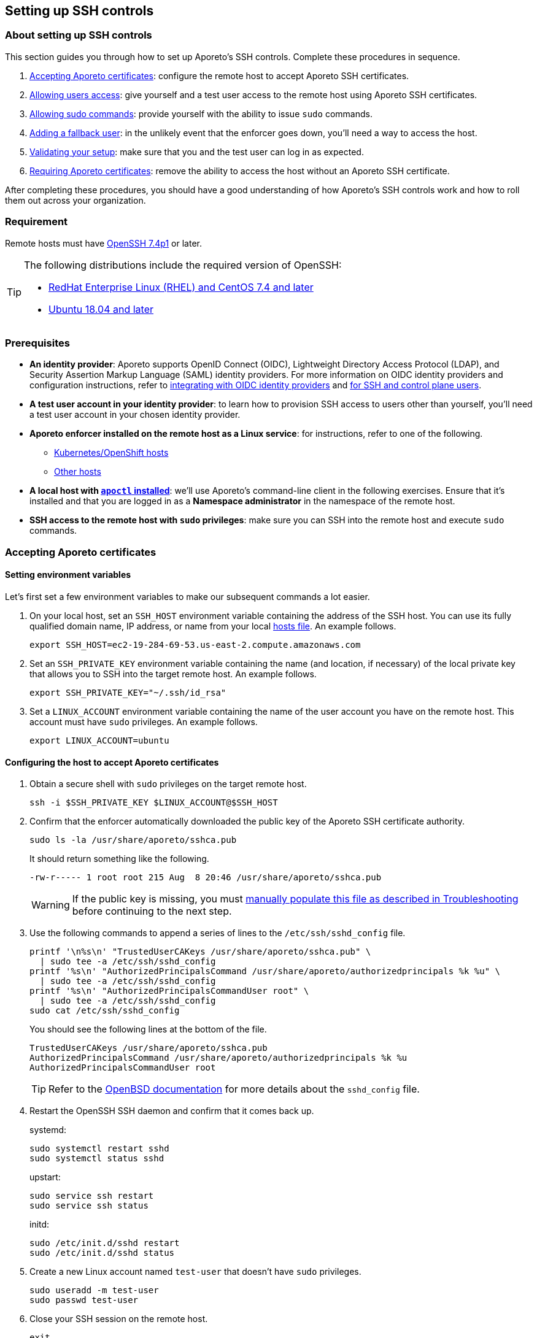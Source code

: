== Setting up SSH controls

//'''
//
//title: Setting up SSH controls
//type: single
//url: "/3.14/secure/ssh/setup/"
//weight: 20
//menu:
//  3.14:
//    parent: "ssh"
//    identifier: "ssh-setup"
//canonical: https://docs.aporeto.com/3.14/secure/ssh/setup/
//aliases: [
//  "../setup/ssh/setup/"
//]
//
//'''

=== About setting up SSH controls

This section guides you through how to set up Aporeto's SSH controls.
Complete these procedures in sequence.

. <<_accepting-aporeto-certificates,Accepting Aporeto certificates>>: configure the remote host to accept Aporeto SSH certificates.
. <<_allowing-users-access,Allowing users access>>: give yourself and a test user access to the remote host using Aporeto SSH certificates.
. <<_allowing-sudo-commands,Allowing sudo commands>>: provide yourself with the ability to issue `sudo` commands.
. <<_adding-a-fallback-user,Adding a fallback user>>: in the unlikely event that the enforcer goes down, you'll need a way to access the host.
. <<_validating-your-setup,Validating your setup>>: make sure that you and the test user can log in as expected.
. <<_requiring-aporeto-certificates,Requiring Aporeto certificates>>: remove the ability to access the host without an Aporeto SSH certificate.

After completing these procedures, you should have a good understanding of how Aporeto's SSH controls work and how to roll them out across your organization.

=== Requirement

Remote hosts must have https://www.openssh.com/txt/release-7.4[OpenSSH 7.4p1] or later.

[TIP]
====
The following distributions include the required version of OpenSSH:

* https://access.redhat.com/blogs/766093/posts/3051131[RedHat Enterprise Linux (RHEL) and CentOS 7.4 and later]
* https://launchpad.net/ubuntu/bionic/+source/openssh[Ubuntu 18.04 and later]
====

=== Prerequisites

* *An identity provider*:
Aporeto supports OpenID Connect (OIDC), Lightweight Directory Access Protocol (LDAP), and Security Assertion Markup Language (SAML) identity providers.
For more information on OIDC identity providers and configuration instructions, refer to xref:../../setup/idp/idp.adoc[integrating with OIDC identity providers] and xref:../../setup/idp/ssh-ctrl-plane.adoc[for SSH and control plane users].
* *A test user account in your identity provider*:
to learn how to provision SSH access to users other than yourself, you'll need a test user account in your chosen identity provider.
* *Aporeto enforcer installed on the remote host as a Linux service*:
for instructions, refer to one of the following.
** xref:../../start/enforcer/k8s.adoc[Kubernetes/OpenShift hosts]
** xref:../../start/enforcer/linux.adoc[Other hosts]
* *A local host with xref:../../start/apoctl/apoctl.adoc[`apoctl` installed]*:
we'll use Aporeto's command-line client in the following exercises.
Ensure that it's installed and that you are logged in as a *Namespace administrator* in the namespace of the remote host.
* *SSH access to the remote host with `sudo` privileges*:
make sure you can SSH into the remote host and execute `sudo` commands.

[#_accepting-aporeto-certificates]
=== Accepting Aporeto certificates

[.task]
==== Setting environment variables

Let's first set a few environment variables to make our subsequent commands a lot easier.

[.procedure]
. On your local host, set an `SSH_HOST` environment variable containing the address of the SSH host.
You can use its fully qualified domain name, IP address, or name from your local https://en.wikipedia.org/wiki/Hosts_(file)[hosts file].
An example follows.
+
----
export SSH_HOST=ec2-19-284-69-53.us-east-2.compute.amazonaws.com
----

. Set an `SSH_PRIVATE_KEY` environment variable containing the name (and location, if necessary) of the local private key that allows you to SSH into the target remote host.
An example follows.
+
----
export SSH_PRIVATE_KEY="~/.ssh/id_rsa"
----

. Set a `LINUX_ACCOUNT` environment variable containing the name of the user account you have on the remote host.
This account must have `sudo` privileges.
An example follows.
+
----
export LINUX_ACCOUNT=ubuntu
----

[.task]
==== Configuring the host to accept Aporeto certificates

[.procedure]
. Obtain a secure shell with `sudo` privileges on the target remote host.
+
[,console]
----
ssh -i $SSH_PRIVATE_KEY $LINUX_ACCOUNT@$SSH_HOST
----

. Confirm that the enforcer automatically downloaded the public key of the Aporeto SSH certificate authority.
+
[,console]
----
sudo ls -la /usr/share/aporeto/sshca.pub
----
+
It should return something like the following.
+
----
-rw-r----- 1 root root 215 Aug  8 20:46 /usr/share/aporeto/sshca.pub
----
+
WARNING: If the public key is missing, you must <<_public-key-of-aporeto-ssh-certificate-authority-missing,manually populate this file as described in Troubleshooting>> before continuing to the next step.

. Use the following commands to append a series of lines to the `/etc/ssh/sshd_config` file.
+
[,console]
----
printf '\n%s\n' "TrustedUserCAKeys /usr/share/aporeto/sshca.pub" \
  | sudo tee -a /etc/ssh/sshd_config
printf '%s\n' "AuthorizedPrincipalsCommand /usr/share/aporeto/authorizedprincipals %k %u" \
  | sudo tee -a /etc/ssh/sshd_config
printf '%s\n' "AuthorizedPrincipalsCommandUser root" \
  | sudo tee -a /etc/ssh/sshd_config
sudo cat /etc/ssh/sshd_config
----
+
You should see the following lines at the bottom of the file.
+
----
TrustedUserCAKeys /usr/share/aporeto/sshca.pub
AuthorizedPrincipalsCommand /usr/share/aporeto/authorizedprincipals %k %u
AuthorizedPrincipalsCommandUser root
----
+
[TIP]
====
Refer to the https://man.openbsd.org/sshd_config[OpenBSD documentation] for more details about the `sshd_config` file.
====

. Restart the OpenSSH SSH daemon and confirm that it comes back up.
+
systemd:
+
----
sudo systemctl restart sshd
sudo systemctl status sshd
----
+
upstart:
+
----
sudo service ssh restart
sudo service ssh status
----
+
initd:
+
----
sudo /etc/init.d/sshd restart
sudo /etc/init.d/sshd status
----

. Create a new Linux account named `test-user` that doesn't have `sudo` privileges.
+
[,console]
----
sudo useradd -m test-user
sudo passwd test-user
----

. Close your SSH session on the remote host.
+
[,console]
----
exit
----

. Confirm that you can still log on.
+
[,console]
----
ssh -i $SSH_PRIVATE_KEY $LINUX_ACCOUNT@$SSH_HOST
----

. Close your SSH session on the remote host.
+
[,console]
----
exit
----
+
Continue to the <<_allowing-users-access,next section>>.

[#_allowing-users-access]
=== Allowing users access

[.task]
==== Setting environment variables

[.procedure]
. Back on your local host, issue the following command.
+
[,console]
----
apoctl auth verify
----

. Review the claims in your token and locate the key-value pair that you want to use to identify yourself.
. Log into `apoctl` as your test user.
Refer to the xref:../../start/apoctl/apoctl.adoc[`apoctl` set up section] for details and options.
+
[TIP]
====
If you authenticate using OIDC, consider using the `--open-with` flag to open the authentication prompt in a different browser.
That way you can keep the token of your main user cached in your normal browser and cache your test user's token in a different browser.
====

. Take a look at your test user's token.
+
[,console]
----
apoctl auth verify
----

. Examine the claims in the test user's token and locate the key-value pair that you want to use to identify the test user.
. Log back into `apoctl` using your regular account, using `apoctl auth verify` to verify this.
. Set `ME` and `TEST_USER` environment variables containing the identifying claims using the following syntax: `<key>=<value>`, where `<key>` is the key in the Aporeto token and `<value>` is its value.
Some examples follow.
+
|====
|Identity provider | Key in token | Value in token | Expression

|Any | `email` | `+you@example.com+` | `+email=you@example.com+`
|https://developers.google.com/identity/protocols/OpenIDConnect#hd-param[Google] | `hd` | `+example.com+` | `+hd=example.com+`
|Microsoft Azure Active Directory | `groups:1e94a453-2727-47f6-b59e-d86df3494312` | `true` | `groups:1e94a453-2727-47f6-b59e-d86df3494312=true`
|Microsoft Azure Active Directory | `tid:9188040d-6c67-4c5b-b112-36a304b66dad` | `true` | `tid:9188040d-6c67-4c5b-b112-36a304b66dad=true`
|Okta | `groups:your-org` | `true` | `groups:your-org=true`
|====
+
In the following commands, we use email addresses.
+
[,console]
----
export ME=email=you@example.com
export TEST_USER=email=test-user@example.com
----

. Set an `AUTH_METHOD` environment variable containing one of the following tags, according to the system that you and your test user authenticate against: `@auth:realm=oidc`, `@auth:realm=ldap`, or `@auth:realm=vince` (for company account administrators only).
+
[,console]
----
export AUTH_METHOD=@auth:realm=oidc
----

. Set a `NAMESPACE` environment variable containing the namespace of the enforcer on the target host.
In the following example, we set it to `/acme/team-a/linux-hosts`.
+
[,console]
----
export NAMESPACE=/acme/team-a/linux-hosts
----

. Set an `ENFORCER` environment variable containing the Aporeto tag that selects the enforcer on the host that the user should be allowed to execute `sudo` commands on.
In the following example, we select all of the enforcers in the target namespace.
+
[,console]
----
export ENFORCER=\$identity=enforcer
----
+
[TIP]
====
Notice how we've escaped the bash control character `$` by adding `\` in front of it.
====

==== Enabling audit logs

Let's enable logging of all the commands issued on the host as root.

Propagated to child namespaces:

----
    cat <<EOF | apoctl api create auditprofilemappingpolicy -n "$NAMESPACE" -f -
    name: enable-ssh-audit-logs
    propagate: true
    subject:
    - - "$ENFORCER"
    object:
    - - "auditprofile:rule=execve"
    EOF
----

Not propagated to child namespaces:

----
    cat <<EOF | apoctl api create auditprofilemappingpolicy -n "$NAMESPACE" -f -
    name: enable-ssh-audit-logs
    propagate: false
    subject:
    - - "$ENFORCER"
    object:
    - - "auditprofile:rule=execve"
    EOF
----

==== Allowing users to access the internet during SSH sessions

Aporeto recognizes SSH sessions as processing units and blocks all network communications by default.
At a minimum, you must enable DNS queries from SSH sessions.
But we imagine you'll also want to allow other communications to and from SSH sessions.

Use the following command to create an external network that represents the internet.

Propagated to child namespaces:

----
    cat <<EOF | apoctl api create externalnetwork -n "$NAMESPACE" -f -
    name: internet
    propagate: true
    associatedTags:
    - "ext:net=internet"
    entries:
    - "0.0.0.0/0"
    protocols:
    - udp
    - tcp
    - icmp
    ports:
    - "1:65535"
    EOF
----

Not propagated to child namespaces:

----
    cat <<EOF | apoctl api create externalnetwork -n "$NAMESPACE" -f -
    name: internet
    propagate: false
    associatedTags:
    - "ext:net=internet"
    entries:
    - "0.0.0.0/0"
    protocols:
    - udp
    - tcp
    - icmp
    ports:
    - "1:65535"
    EOF
----

Now, create a network policy that allows any SSH session to initiate connections to and accept connections from the internet.

Propagated to child namespaces:

----
    cat <<EOF | apoctl api create networkaccesspolicy -n "$NAMESPACE" -f -
    name: allows-internet-access-from-ssh-sessions
    propagate: true
    action: "Allow"
    logsEnabled: true
    propagate: true
    subject:
    - - "$identity=processingunit"
      - "$type=SSHSession"
    - - "ext:net=internet"
    object:
    - - "$identity=processingunit"
      - "$type=SSHSession"
    - - "ext:net=internet"
    EOF
----

Not propagated to child namespaces:

----
    cat <<EOF | apoctl api create networkaccesspolicy -n "$NAMESPACE" -f -
    name: allows-internet-access-from-ssh-sessions
    propagate: false
    action: "Allow"
    logsEnabled: true
    propagate: true
    subject:
    - - "$identity=processingunit"
      - "$type=SSHSession"
    - - "ext:net=internet"
    object:
    - - "$identity=processingunit"
      - "$type=SSHSession"
    - - "ext:net=internet"
    EOF
----

[TIP]
====
Observe how we've escaped the Aporeto tags that begin with `$`, a control character in bash.
====

Your SSH sessions can now initiate and accept most connections.
Should you wish to establish some restrictions, refer to xref:../netpol/netpol.adoc[Defining network policies].
Since reject policies take precedence over allow, you can layer more restrictive policies on top of this one as desired.

==== Allowing users to request SSH certificates

Use one of the following commands to create an API authorization that allows both you and the test user to request certificates.

Propagated to child namespaces:

----
    cat <<EOF | apoctl api create apiauthorizationpolicy -n "$NAMESPACE" -f -
    name: allow-ssh-certificate-requests
    action: Allow
    propagate: true
    subject:
    - - "$AUTH_METHOD"
      - "@auth:$ME"
    - - "$AUTH_METHOD"
      - "@auth:$TEST_USER"
    authorizedNamespace: "$NAMESPACE"
    authorizedIdentities:
    - "@auth:role=sshidentity.requester"
    EOF
----

Not propagated to child namespaces:

----
    cat <<EOF | apoctl api create apiauthorizationpolicy -n "$NAMESPACE" -f -
    name: allow-ssh-certificate-requests
    action: Allow
    propagate: false
    subject:
    - - "$AUTH_METHOD"
      - "@auth:$ME"
    - - "$AUTH_METHOD"
      - "@auth:$TEST_USER"
    authorizedNamespace: "$NAMESPACE"
    authorizedIdentities:
    - "@auth:role=sshidentity.requester"
    EOF
----


==== Allowing yourself to SSH into the host

While Aporeto provides a wealth of options for controlling users' SSH access, the following authorization should cover most use cases.
Use the following command to authorize yourself to login to the remote host via SSH.

Propagated to child namespaces:

----
    cat <<EOF | apoctl api create sshauthorizationpolicy -n "$NAMESPACE" -f -
    name: allow-myself-ssh-access
    propagate: true
    subject:
    - - "$AUTH_METHOD"
      - "@auth:$ME"
    object:
    - - "$ENFORCER"
    extensions:
    - permit-pty
    principals:
    - fallback
    EOF
----

Not propagated to child namespaces:

----
    cat <<EOF | apoctl api create sshauthorizationpolicy -n "$NAMESPACE" -f -
    name: allow-myself-ssh-access
    propagate: false
    subject:
    - - "$AUTH_METHOD"
      - "@auth:$ME"
    object:
    - - "$ENFORCER"
    extensions:
    - permit-pty
    principals:
    - fallback
    EOF
----

[TIP]
====
Observe how we've added `fallback` under `principals`.
We're going to need this later on, when we <<_adding-a-fallback-user,add a fallback user>>.
====

We encourage you to refer to xref:../../reference/resources/ssh-auth.adoc[SSH authorization] in the reference section and explore the opportunities for customizing SSH authorizations.

==== Allowing the test user to SSH into the host

Use the following command to authorize the test user to login to the remote host via SSH.

Propagated to child namespaces:

----
    cat <<EOF | apoctl api create sshauthorizationpolicy -n "$NAMESPACE" -f -
    name: allow-test-user-ssh-access
    propagate: true
    subject:
    - - "$AUTH_METHOD"
      - "@auth:$TEST_USER"
    object:
    - - "$ENFORCER"
    extensions:
    - permit-pty
    EOF
----

Not propagated to child namespaces:

----
    cat <<EOF | apoctl api create sshauthorizationpolicy -n "$NAMESPACE" -f -
    name: allow-test-user-ssh-access
    propagate: false
    subject:
    - - "$AUTH_METHOD"
      - "@auth:$TEST_USER"
    object:
    - - "$ENFORCER"
    extensions:
    - permit-pty
    EOF
----

[#_allowing-sudo-commands]
=== Allowing sudo commands

==== About allowing sudo commands

You should allow only trusted users to issue `sudo` commands.
Users with `sudo` privileges can tamper with Aporeto's SSH controls and subvert the system.
However, as long as they use an Aporeto certificate, you can identify malicious actors and unwanted activities.

==== Creating a sudo authorization

Use one of the following commands to create a `sudo` authorization for yourself.

Propagated to child namespaces:

----
    cat <<EOF | apoctl api create useraccesspolicy -n "$NAMESPACE" -f -
    name: allow-sudo-users
    action: Allow
    propagate: true
    subject:
    - - "@user:ssh:auth:$ME"
    object:
    - - "$ENFORCER"
    allowedSudoUsers:
    - root
    EOF
----

Not propagated to child namespaces:

----
    cat <<EOF | apoctl api create useraccesspolicy -n "$NAMESPACE" -f -
    name: allow-sudo-users
    action: Allow
    propagate: false
    subject:
    - - "@user:ssh:auth:$ME"
    object:
    - - "$ENFORCER"
    allowedSudoUsers:
    - root
    EOF
----

==== Installing the sudo plugin

Log into the remote host.

[,console]
----
ssh -i $SSH_PRIVATE_KEY $LINUX_ACCOUNT@$SSH_HOST
----

Issue the command appropriate to your distribution to install Aporeto's `sudo` plugin.

Ubuntu/Debian:
----
    sudo apt install -y enforcerd-sshplugin
----

CentOS/RedHat/OpenSuSE:
----
    sudo yum install -y enforcerd-sshplugin
----

[TIP]
====
On Ubuntu, you can use the following command to verify that that package installed correctly: `apt list --installed enforcerd-sshplugin`
====

Great job! Now, let's <<_adding-a-fallback-user,add a fallback user>> to be used in case the enforcer ever goes down.

[#_adding-a-fallback-user]
[.task]
=== Adding a fallback user

To ensure that you don't get locked out of the host in the unlikely event that the enforcer goes down, you can hardcode your user name and the value of the claim you're using to identify yourself in a file on the host.

[.procedure]
. Create a new user account on the remote host named `fallback`.
+
[,console]
----
sudo useradd -m fallback
sudo passwd fallback
----

. Give the fallback user `sudo` privileges.
+
[,console]
----
usermod -aG sudo fallback
----

. Use the following command to edit the `/etc/ssh/sshd_config` file to use an `authorized_principals` file if the user is `fallback`.
If the user is not `fallback`, it uses Aporeto's `authorizedprincipals` binary.
+
[,console]
----
tac /etc/ssh/sshd_config | sed "1,3d" | tac | sudo tee /etc/ssh/sshd_config
printf '\n%s\n' "TrustedUserCAKeys /usr/share/aporeto/sshca.pub" \
  | sudo tee -a /etc/ssh/sshd_config
printf '%s\n' "Match User fallback" \
  | sudo tee -a /etc/ssh/sshd_config
printf '%s\n' "  AuthorizedPrincipalsFile /usr/share/aporeto/authorized_principals" \
  | sudo tee -a /etc/ssh/sshd_config
printf '%s' "Match User *,!" \
  | sudo tee -a /etc/ssh/sshd_config
printf '%s\n' "fallback" \
  | sudo tee -a /etc/ssh/sshd_config
printf '%s\n' "  AuthorizedPrincipalsCommand /usr/share/aporeto/authorizedprincipals %k %u" \
  | sudo tee -a /etc/ssh/sshd_config
printf '%s\n' "  AuthorizedPrincipalsCommandUser root" \
  | sudo tee -a /etc/ssh/sshd_config
sudo cat /etc/ssh/sshd_config
----
+
Confirm that the following lines were added to the bottom of the file.
+
[,console]
----
TrustedUserCAKeys /usr/share/aporeto/sshca.pub
Match User fallback
  AuthorizedPrincipalsFile /usr/share/aporeto/authorized_principals
Match User *,!fallback
  AuthorizedPrincipalsCommand /usr/share/aporeto/authorizedprincipals %k %u
  AuthorizedPrincipalsCommandUser root
----
+
[TIP]
====
Refer to the https://man.openbsd.org/sshd_config[OpenBSD documentation] for more details about the `sshd_config` file.
====

. Use the following command to create a new file in `/usr/share/aporeto/` called `authorized_principals` containing: the value of the claim that you are using to identify yourself and `fallback`.
The following example shows `+you@example.com+` as the identifying claim.
Replace `+you@example.com+` with the actual expected value before issuing the command.
+
[,console]
----
printf '%s\n' "you@example.com" \
  | sudo tee -a /usr/share/aporeto/authorized_principals
printf '%b\n' "fallback" \
  | sudo tee -a /usr/share/aporeto/authorized_principals
sudo cat /usr/share/aporeto/authorized_principals
----

. Confirm that the `authorized_principals` file contains the correct values.
+
[,console]
----
you@example.com
fallback
----

. Restart the OpenSSH SSH daemon and confirm that it comes back up.
+
systemd:
+
----
 sudo systemctl restart sshd
 sudo systemctl status sshd
----
+
upstart:
+
----
 sudo service ssh restart
 sudo service ssh status
----
+
initd:
+
----
 sudo /etc/init.d/sshd restart
 sudo /etc/init.d/sshd status
----

. Exit the SSH session.
+
[,console]
----
exit
----
+
Great job!
Now, let's <<_validating-your-setup,validate our setup>>.

[#_validating-your-setup]
=== Validating your setup

[#_generating-a-new-public-private-key-pair]
[.task]
==== Generating a new public-private key pair

To ensure the security of your account, complete the following steps to generate a new public-private key pair.
This ensures that:

* No one else has a copy. For example, if you use a cloud provider for your remote host, the cloud provider may have a copy of the private key of the existing pair.
* The private key is properly protected with a password.
* The key pair uses a newer, more secure algorithm.

You can use any number of tools to generate a public-private key pair.
The procedure below uses the OpenSSH `ssh-keygen` utility.
Because the Aporeto SSH certificates require https://www.openssh.com/txt/release-7.4[OpenSSH 7.4p1] or later, we can go ahead and use the newer and more secure ECDSA algorithm at the 521-bit key size.

[.procedure]
. Create a new public-private key pair named `aporeto-ecdsa`.
+
[,console]
----
ssh-keygen -f ~/.ssh/aporeto-ecdsa -t ecdsa -b 521
----

. Set a passphrase to protect the private key at the prompt.
. Confirm that the keys were created.
+
[,console]
----
ls -la ~/.ssh/aporeto-ecdsa*
----

. Your response should look something like the following.
+
----
-rw-------  1 your-user  staff  756 May 28 14:58 /Users/your-user/.ssh/aporeto-ecdsa
-rw-r--r--  1 your-user  staff  284 May 28 14:58 /Users/your-user/.ssh/aporeto-ecdsa.pub
----

. Before proceeding further, let's take a moment to make sure our private key is well formed.
+
[,console]
----
ssh-keygen -l -f ~/.ssh/aporeto-ecdsa
----
+
It should return something like the following.
+
----
521 SHA256:1IG25xehpVg74172DicbNpUuz89u43i0ZV8JNUj172c your-user@your-host.local (ECDSA)
----

. Let's check our public key as well.
+
[,console]
----
ssh-keygen -l -f ~/.ssh/aporeto-ecdsa.pub
----
+
It should return something like the following.
`console output
521 SHA256:1IG25xehpVg74172DicbNpUuz89u43i0ZV8JNUj172c your-user@your-host.local (ECDSA)
`

[.task]
==== Logging into the remote host as the test user

[.procedure]
. Log into `apoctl` using your test user account.
Refer to the xref:../../start/apoctl/apoctl.adoc[`apoctl` install and configuration section] for details and options.
. Verify that you're logged in as the test user.
+
[,console]
----
apoctl auth verify
----

. Request an SSH certificate from the Aporeto control plane for inspection, passing in the public key you <<_generating-a-new-public-private-key-pair,created just above>>.
+
[,console]
----
apoctl ssh cert --public-key ~/.ssh/aporeto-ecdsa.pub \
--namespace $NAMESPACE | apoctl ssh inspect
----
+
You should get back something like the following.
+
----
Type: ecdsa-sha2-nistp521-cert-v01@openssh.com
Key ID: Aporeto SSH Identity Certificate test-user@example.com
Serial: 6179686033339819869
Valid: from 2019-08-13T13:23:43-07:00 to 2019-08-13T15:23:43-07:00 remaining 1h0m13.997572s
Principals:

 ** test-user@example.com
Critical Options: (none)
Extensions:
 ** permit-pty
Aporeto Namespace: /acme/team-a/linux-hosts
Identity Claims:
 ** @auth:at_hash=iOCl4fjadk3CfdvUupbeOw
 ** @auth:idp=00o10euxkcI8w1s4o357
 ** @auth:iss=https://dev-740803.okta.com/oauth2/default
 ** @auth:jti=ID.DCfZkM7ps5jpxmg-a1y_9Fh6_H4uViXx6kEUWlztqZg
 ** @auth:namespace=/acme/team-a/linux-hosts
 ** @auth:organization=/acme/team-a/linux-hosts
 ** @auth:provider=okta
 ** @auth:amr:pwd=true
 ** @auth:aud=0oa10evug9AN9V6Rj357
 ** @auth:email=test-user@example.com
 ** @auth:realm=oidc
 ** @auth:sub=00u13r4f1zVELYtpH357
 ** @auth:subject=test-user@example.com
----
+
[TIP]
====
We need to use `apoctl ssh inspect` to view the Aporeto SSH certificate because it includes custom extensions: `Aporeto Namespace` and `Identity Claims`.
====

. Request an SSH certificate again, this time saving it to a file.
+
[,console]
----
apoctl ssh cert --public-key ~/.ssh/aporeto-ecdsa.pub \
--namespace $NAMESPACE > ~/.ssh/aporeto-ssh-cert.crt
----

. Set the permissions of the file so that only you can write to it.
+
[,console]
----
sudo chmod 700 ~/.ssh/aporeto-ssh-cert.crt
----

. Issue the following command to access the host, passing in the Aporeto SSH certificate and your private key.
+
[,console]
----
ssh -i ~/.ssh/aporeto-ssh-cert.crt -i ~/.ssh/aporeto-ecdsa test-user@$SSH_HOST
----
+
[TIP]
====
Your SSH client does not send its private key to the remote host, just its certificate.
During the SSH handshake, the remote host uses the public key in the certificate to encrypt a challenge message.
Your SSH client uses its local private key to decrypt the challenge message, thereby proving its identity.
====

. You should get a secure shell on the remote host. Issue any `sudo` command, such as the following.
+
[,console]
----
sudo cat /etc/ssh/sshd_config
----
+
It should return the following message, confirming that Aporeto is blocking `sudo` commands from unauthorized users.
+
----
Invalid request : Request rejected Policy does not allow SSH session to sudo to user root
+
sudo: unable to initialize policy plugin
----

. Open the Aporeto web interface and select the *Platform* pane.
Click on the processing unit representing your SSH session.
Observe that the *Operational status* is *Running*.
+
[TIP]
====
It should be a yellow octagon named something like `/acme.ip-172-31-29-81.us-west-2.compute.internal`.
====

. Click the *Policies* tab.
You should see the network policy we set up earlier to allow users to initiate connections to the internet.
. Click the *Audit* tab and review the commands issued with root privileges on the host.
. Expand *Logs* and select *Access logs*.
You should see an *SSH Login* event and a *Sudo Exit* event.
Note the reason for the *Sudo Exit* is *missing policy*.
. Expand *Cloud PAM* and select *SSH Sessions*.
Click to expand the top entry.
Then click the *Details* button.
Scroll down to review the *List of Commands*.
. Return to your terminal and close the SSH session.
+
[,console]
----
exit
----

. Open the Aporeto web interface and select the *Platform* pane.
Click on the processing unit representing your SSH session.
Observe that its *Operational status* is now *Terminated*.

[.task]
==== Logging into the remote host as yourself

[.procedure]
. Log into `apoctl` with your normal user account and type `apoctl auth verify` to make sure.
. Use the following command to access the remote host with an Aporeto certificate.
+
[,console]
----
apoctl ssh connect --public-key ~/.ssh/aporeto-ecdsa.pub \
--namespace $NAMESPACE -- $LINUX_ACCOUNT@$SSH_HOST
----
+
You should get a shell on the remote host.
+
[NOTE]
====
While we used a longer method of accessing the host in the previous section, you can also access the remote host in a single command as shown above.
This works as long as your identity provider is the default.
Issuing a single command is convenient, but the longer method provides more options, such as the ability to log into the remote host from a jump server/bastion host and issue `scp` or `sftp` commands.
====

. Issue a `sudo` command, such as the following.
+
[,console]
----
sudo ls -la /root
----

. As you did for the test user, click on the processing unit representing your SSH session in the Aporeto web interface and review its details.
Also take a look at *Logs* > *Access logs* and *Cloud PAM* > *SSH sessions*.

[.task]
==== Logging into the remote host as the fallback user

Only highly trusted people should have the ability to log in as the fallback user.
This option should be used only in the unexpected event of an enforcer going down.
Though the fallback user logs in with an Aporeto SSH certificate, their commands and activities are not logged.

[.procedure]
. Still logged in as your regular user, stop the enforcer.
+
systemd:
+
----
 sudo systemctl stop enforcerd
----
+
upstart:
+
----
 sudo stop enforcerd
----
+
initd:
+
----
 sudo /etc/init.d/enforcerd stop
----

. Exit the secure shell session.
+
[,console]
----
exit
----

. Try to log back in again.
+
[,console]
----
apoctl ssh connect --public-key ~/.ssh/aporeto-ecdsa.pub \
--namespace $NAMESPACE -- $LINUX_ACCOUNT@$SSH_HOST
----
+
You won't be able to because the enforcer is down.
+
----
Permission denied (publickey).
error: exit status 255
----

. Use the following command to access the remote host as the fallback user.
+
[,console]
----
apoctl ssh connect --public-key ~/.ssh/aporeto-ecdsa.pub \
--namespace $NAMESPACE -- fallback@$SSH_HOST
----
+
[TIP]
====
Observe that the only change to your command is the name of the Linux account.
====

. You should get a secure shell on the remote host.
Confirm that you can issue `sudo` commands by checking the status of the enforcer.
+
systemd:
+
----
 sudo systemctl status enforcerd
----
+
upstart:
+
----
 sudo status enforcerd
----
+
initd:
+
----
 sudo /etc/init.d/enforcerd status
----

. After confirming that the enforcer is down, start it up again.
+
systemd:
+
----
 sudo systemctl enable --now enforcerd
 sudo systemctl status enforcerd
----
+
upstart:
+
----
 sudo start enforcerd
 sudo status enforcerd
----
+
initd:
+
----
 sudo /etc/init.d/enforcerd start
 sudo /etc/init.d/enforcerd status
----
+
Congratulations!
You're almost done.
All that's left now is to <<_requiring-aporeto-certificates,disable the ability to log in without an Aporeto SSH certificate>>.

[#_requiring-aporeto-certificates]
[.task]
=== Requiring Aporeto certificates

Now that you have verified that you can gain `sudo` access to the remote host even when the enforcer is down, you should disable the ability to log in without an Aporeto SSH certificate.

[.procedure]
. Open the `sshd_config` file in your favorite editor.
+
[,console]
----
sudo vi /etc/ssh/sshd_config
----

. Scroll through the file and look for an existing `AuthorizedKeysFile` line.
It may be commented out.
If so, uncomment it.
If it is missing completely, go ahead and add this line.
Set the value of `AuthorizedKeysFile` to `/dev/null`.
+
[,console]
----
AuthorizedKeysFile /dev/null
----

. Restart the OpenSSH SSH daemon.
+
[,console]
----
sudo systemctl restart sshd
sudo systemctl status sshd
----

. Close your SSH session.
+
[,console]
----
exit
----

. Attempt to access the host using the certificate that wasn't issued by Aporeto.
+
[,console]
----
ssh -i $SSH_PRIVATE_KEY $LINUX_ACCOUNT@$SSH_HOST
----
+
You should receive the following response.
+
[,console]
----
Permission denied (publickey).
----

. Now try to gain access using an Aporeto-issued certificate.
+
[,console]
----
apoctl ssh connect --public-key ~/.ssh/aporeto-ecdsa.pub \
--namespace $NAMESPACE -- $LINUX_ACCOUNT@$SSH_HOST
----
+
You should get a shell with `sudo` privileges on the remote host.
Great job!
You've secured the remote host and prevented anyone from accessing it with certificates not issued by Aporeto.

=== Next steps

We hope you have learned enough to deploy SSH controls across your organization.

[TIP]
====
You may wish to delete the `test-user` account from the remote host and from your identity provider.
====

=== Troubleshooting

==== Increase the client logging level

When experiencing a failure to connect to a remote host, try adding one to three `v` flags to your `ssh` command.
This can give you some insight into the cause.
In the following example, we include three ``v``s for maximum logging.

[,console]
----
ssh -i ~/.ssh/aporeto-ssh-cert.crt -i ~/.ssh/aporeto-ecdsa test-user@$SSH_HOST -vvvv
----

==== Increase the Aporeto enforcer logging level

To increase the amount of logs generated by the Aporeto enforcer, open its configuration file in your favorite editor.

[,console]
----
sudo vi /etc/enforcerd.conf
----

Locate the `ENFORCERD_LOG_LEVEL` line and modify its value to `debug`.
Save and close the file.
Restart the enforcer.

[,console]
----
sudo systemctl restart enforcerd
sudo systemctl status enforcerd
----

The service should return to `active (running)`.
Try again to authorize from your client and then use the following command to list the log files in sorted order.

[,console]
----
ls -lart /var/log/enforcerd
----

The most recent log file will be at the bottom.
Open this file and review its contents.
An example follows.

[,console]
----
cat /var/log/enforcerd/enforcer-14829.log
----

==== Increase the OpenSSH SSH daemon logging level

To increase the logging level for the OpenSSH SSH daemon, open its configuration file in your favorite editor.

[,console]
----
sudo vi /etc/ssh/sshd_config
----

Locate the `LogLevel` line and edit its value to `DEBUG3` for maximum logs.
Save and close the file.
Restart the OpenSSH SSH daemon.

[,console]
----
sudo systemctl restart sshd
sudo systemctl status sshd
----

The service should return to `active (running)`.
Try again to authorize from your client and then review the logs as follows.

Ubuntu:

----
sudo cat /var/log/auth.log
----

RedHat Enterprise Linux:

----
sudo cat /var/log/messages
----

[#_public-key-of-aporeto-ssh-certificate-authority-missing]
[.task]
==== Public key of Aporeto SSH certificate authority missing

The enforcer should download the public key of the Aporeto SSH certificate authority automatically, unless you opened your account before the release of 3.11.
If the enforcer fail to download the certificate, you can manually obtain this file using the following steps.

[NOTE]
====
This procedure requires https://stedolan.github.io/jq/download/[jq] on your local host. If you haven't already installed it, go ahead and do so now.
====

[.procedure]
. On your local host equipped with `apoctl`, set a `NAMESPACE` environment variable containing the Aporeto namespace of the target remote host.
An example follows.
+
----
export NAMESPACE=/acme/team-a/linux-hosts
----

. Issue the following command to download the public key of the Aporeto SSH certificate authority for the target namespace and save it to a file named `aporeto-sshca.pub`.
+
[,console]
----
apoctl api list trustedcas -n $NAMESPACE \
| jq -r '.[1] | .certificate' \
> sshca.pub
----

. Copy the public key of the certificate authority to the `/etc/ssh` directory on the remote host using the method of your choice.
The following example combines `tar` and `ssh` to copy the file to the root-owned `/etc/ssh` directory in a single command.
+
[,console]
----
tar -c aporeto-sshca.pub \
  | ssh -i $SSH_PRIVATE_KEY $LINUX_ACCOUNT@$SSH_HOST \
    "sudo tar -x --no-same-owner -C /usr/share/aporeto"
----

. SSH into the target remote host.
. Confirm that the file was successfully copied to the `/etc/ssh` directory.
+
[,console]
----
sudo ls -la /usr/share/aporeto/sshca.pub
----

. It should return something like the following.
+
----
-rw-r--r-- 1 root root 198 Aug  7 21:20 /usr/share/aporeto/sshca.pub
----

. Set the permissions of the file so that only the root user can write to it.
+
[,console]
----
sudo chmod 640 /usr/share/aporeto/sshca.pub
----

. Confirm that the file has the correct permissions.
+
[,console]
----
sudo ls -la /usr/share/aporeto/sshca.pub
----

. It should return something like the following.
+
----
-rw-r----- 1 root root 198 Aug  7 21:20 /usr/share/aporeto/sshca.pub
----
+
Good job!
//You can resume <<_continue-setup,Configuring the host at step 3>>.
